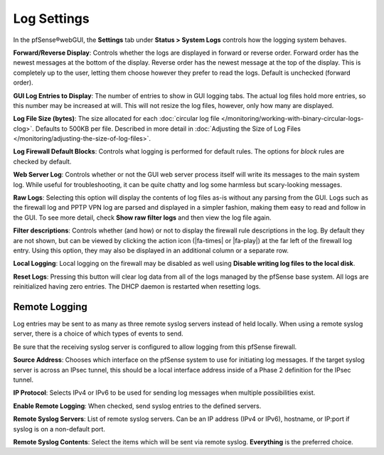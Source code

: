 Log Settings
============

In the pfSense®webGUI, the **Settings** tab under 
**Status > System Logs** controls how the logging system behaves.

**Forward/Reverse Display**: Controls whether the logs are displayed in
forward or reverse order. Forward order has the newest messages at the
bottom of the display. Reverse order has the newest message at the top
of the display. This is completely up to the user, letting them choose
however they prefer to read the logs. Default is unchecked (forward
order).

**GUI Log Entries to Display**: The number of entries to show in GUI
logging tabs. The actual log files hold more entries, so this number may
be increased at will. This will not resize the log files, however, only
how many are displayed.

**Log File Size (bytes)**: The size allocated for each
:doc:`circular log file </monitoring/working-with-binary-circular-logs-clog>`.
Defaults to 500KB per file. Described in more detail in
:doc:`Adjusting the Size of Log Files </monitoring/adjusting-the-size-of-log-files>`.

**Log Firewall Default Blocks**: Controls what logging is performed for
default rules. The options for *block* rules are checked by default.

**Web Server Log**: Controls whether or not the GUI web server process
itself will write its messages to the main system log. While useful for
troubleshooting, it can be quite chatty and log some harmless but
scary-looking messages.

**Raw Logs**: Selecting this option will display the contents of log
files as-is without any parsing from the GUI. Logs such as the firewall
log and PPTP VPN log are parsed and displayed in a simpler fashion,
making them easy to read and follow in the GUI. To see more detail,
check **Show raw filter logs** and then view the log file again.

**Filter descriptions**: Controls whether (and how) or not to display
the firewall rule descriptions in the log. By default they are not
shown, but can be viewed by clicking the action icon (|fa-times| or |fa-play|)
at the far left of the firewall log entry. Using this option, they may
also be displayed in an additional column or a separate row.

**Local Logging**: Local logging on the firewall may be disabled as well
using **Disable writing log files to the local disk**.

**Reset Logs**: Pressing this button will clear log data from all of the
logs managed by the pfSense base system. All logs are reinitialized
having zero entries. The DHCP daemon is restarted when resetting logs.

Remote Logging
--------------

Log entries may be sent to as many as three remote syslog servers
instead of held locally. When using a remote syslog server, there is a
choice of which types of events to send.

Be sure that the receiving syslog server is configured to allow logging
from this pfSense firewall.

**Source Address**: Chooses which interface on the pfSense system to use
for initiating log messages. If the target syslog server is across an
IPsec tunnel, this should be a local interface address inside of a 
Phase 2 definition for the IPsec tunnel.

**IP Protocol**: Selects IPv4 or IPv6 to be used for sending log
messages when multiple possibilities exist.

**Enable Remote Logging**: When checked, send syslog entries to the
defined servers.

**Remote Syslog Servers**: List of remote syslog servers. Can be an IP
address (IPv4 or IPv6), hostname, or IP:port if syslog is on a
non-default port.

**Remote Syslog Contents**: Select the items which will be sent via
remote syslog. **Everything** is the preferred choice.

.. seealso::
   * :doc:`Copying Logs to a Remote Host with Syslog </monitoring/copying-logs-to-a-remote-host-with-syslog>`
   * :doc:`/vpn/ipsec/accessing-firewall-services-over-ipsec-vpns`
   * :doc:`/monitoring/working-with-binary-circular-logs-clog`
   * :doc:`Adjusting the Size of Log Files </monitoring/adjusting-the-size-of-log-files>`
